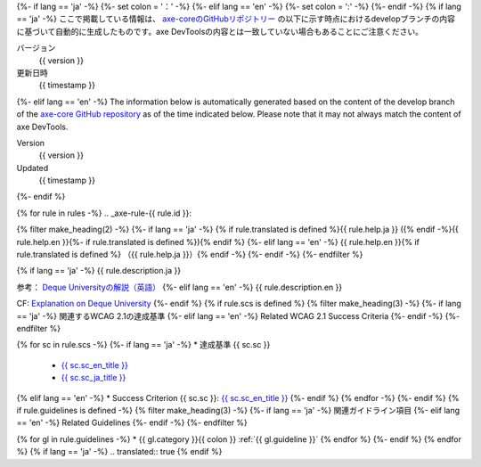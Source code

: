 {%- if lang == 'ja' -%}
{%- set colon = '：' -%}
{%- elif lang == 'en' -%}
{%- set colon = ':' -%}
{%- endif -%}
{% if lang == 'ja' -%}
ここで掲載している情報は、 `axe-coreのGitHubリポジトリー <https://github.com/dequelabs/axe-core/>`_ の以下に示す時点におけるdevelopブランチの内容に基づいて自動的に生成したものです。axe DevToolsの内容とは一致していない場合もあることにご注意ください。

バージョン
   {{ version }}
更新日時
   {{ timestamp }}
{%- elif lang == 'en' -%}
The information below is automatically generated based on the content of the develop branch of the `axe-core GitHub repository <https://github.com/dequelabs/axe-core/>`_ as of the time indicated below. Please note that it may not always match the content of axe DevTools.

Version
   {{ version }}
Updated
   {{ timestamp }}
{%- endif %}

{% for rule in rules -%}
.. _axe-rule-{{ rule.id }}:

{% filter make_heading(2) -%}
{%- if lang == 'ja' -%}
{% if rule.translated is defined %}{{ rule.help.ja }} ({% endif -%}{{ rule.help.en }}{%- if rule.translated is defined %}){% endif %}
{%- elif lang == 'en' -%}
{{ rule.help.en }}{% if rule.translated is defined %} （{{ rule.help.ja }}）{% endif -%}
{%- endif -%}
{%- endfilter %}

{% if lang == 'ja' -%}
{{ rule.description.ja }}

参考： `Deque Universityの解説（英語） <{{ deque_url }}{{ major_version }}/{{ rule.id }}>`__
{%- elif lang == 'en' -%}
{{ rule.description.en }}

CF: `Explanation on Deque University <{{ deque_url }}{{ major_version }}/{{ rule.id }}>`__
{%- endif %}
{% if rule.scs is defined %}
{% filter make_heading(3) -%}
{%- if lang == 'ja' -%}
関連するWCAG 2.1の達成基準
{%- elif lang == 'en' -%}
Related WCAG 2.1 Success Criteria
{%- endif -%}
{%- endfilter %}

{% for sc in rule.scs -%}
{%- if lang == 'ja' -%}
*  達成基準 {{ sc.sc }}

   -  `{{ sc.sc_en_title }} <{{ sc.sc_en_url }}>`_
   -  `{{ sc.sc_ja_title }} <{{ sc.sc_ja_url }}>`_
{% elif lang == 'en' -%}
*  Success Criterion {{ sc.sc }}: `{{ sc.sc_en_title }} <{{ sc.sc_en_url }}>`_
{%- endif %}
{% endfor -%}
{%- endif %}
{% if rule.guidelines is defined -%}
{% filter make_heading(3) -%}
{%- if lang == 'ja' -%}
関連ガイドライン項目
{%- elif lang == 'en' -%}
Related Guidelines
{%- endif -%}
{%- endfilter %}

{% for gl in rule.guidelines -%}
*  {{ gl.category }}{{ colon }} :ref:`{{ gl.guideline }}`
{% endfor %}
{%- endif %}
{% endfor %}
{% if lang == 'ja' -%}
.. translated:: true
{% endif %}
